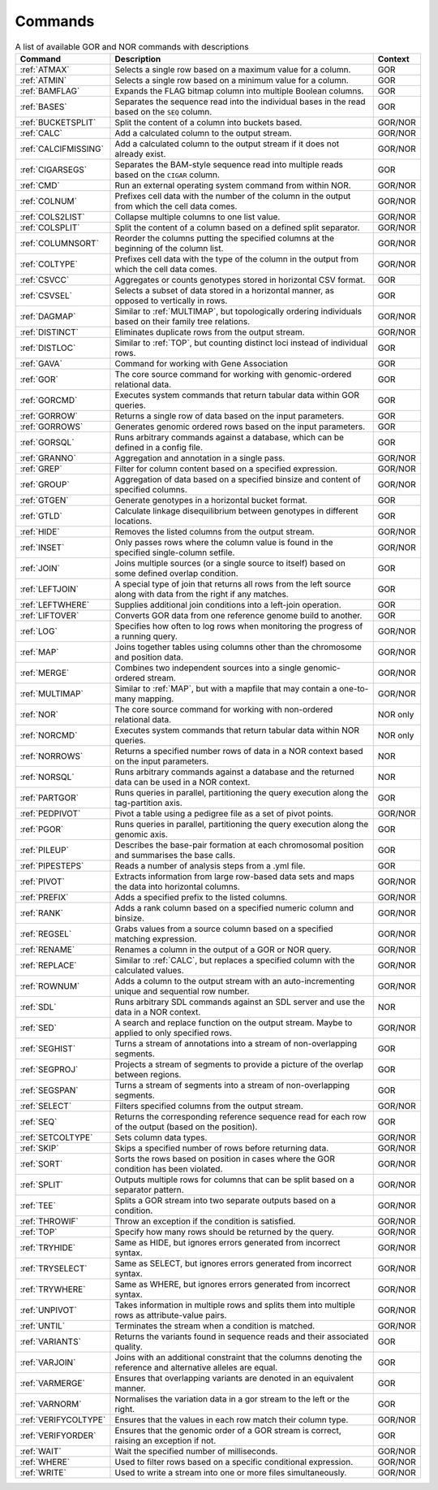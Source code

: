 .. _quickReference:

Commands
========

.. list-table:: A list of available GOR and NOR commands with descriptions
   :widths: 3  15 1
   :header-rows: 1
   :class: wxnc-reference

   * - Command
     - Description
     - Context
   * - :ref:`ATMAX`
     - Selects a single row based on a maximum value for a column.
     - GOR
   * - :ref:`ATMIN`
     - Selects a single row based on a minimum value for a column.
     - GOR
   * - :ref:`BAMFLAG`
     - Expands the FLAG bitmap column into multiple Boolean columns.
     - GOR
   * - :ref:`BASES`
     - Separates the sequence read into the individual bases in the read based on the ``SEQ`` column.
     - GOR
   * - :ref:`BUCKETSPLIT`
     - Split the content of a column into buckets based.
     - GOR/NOR
   * - :ref:`CALC`
     - Add a calculated column to the output stream.
     - GOR/NOR
   * - :ref:`CALCIFMISSING`
     - Add a calculated column to the output stream if it does not already exist.
     - GOR/NOR
   * - :ref:`CIGARSEGS`
     - Separates the BAM-style sequence read into multiple reads based on the ``CIGAR`` column.
     - GOR
   * - :ref:`CMD`
     - Run an external operating system command from within NOR.
     - GOR/NOR
   * - :ref:`COLNUM`
     - Prefixes cell data with the number of the column in the output from which the cell data comes.
     - GOR/NOR
   * - :ref:`COLS2LIST`
     - Collapse multiple columns to one list value.
     - GOR/NOR
   * - :ref:`COLSPLIT`
     - Split the content of a column based on a defined split separator.
     - GOR/NOR
   * - :ref:`COLUMNSORT`
     - Reorder the columns putting the specified columns at the beginning of the column list.
     - GOR/NOR
   * - :ref:`COLTYPE`
     - Prefixes cell data with the type of the column in the output from which the cell data comes.
     - GOR/NOR
   * - :ref:`CSVCC`
     - Aggregates or counts genotypes stored in horizontal CSV format.
     - GOR
   * - :ref:`CSVSEL`
     - Selects a subset of data stored in a horizontal manner, as opposed to vertically in rows.
     - GOR
   * - :ref:`DAGMAP`
     - Similar to :ref:`MULTIMAP`, but topologically ordering individuals based on their family tree relations.
     - GOR/NOR
   * - :ref:`DISTINCT`
     - Eliminates duplicate rows from the output stream.
     - GOR/NOR
   * - :ref:`DISTLOC`
     - Similar to :ref:`TOP`, but counting distinct loci instead of individual rows.
     - GOR
   * - :ref:`GAVA`
     - Command for working with Gene Association
     - GOR
   * - :ref:`GOR`
     - The core source command for working with genomic-ordered relational data.
     - GOR
   * - :ref:`GORCMD`
     - Executes system commands that return tabular data within GOR queries.
     - GOR
   * - :ref:`GORROW`
     - Returns a single row of data based on the input parameters.
     - GOR
   * - :ref:`GORROWS`
     - Generates genomic ordered rows based on the input parameters.
     - GOR
   * - :ref:`GORSQL`
     - Runs arbitrary commands against a database, which can be defined in a config file.
     - GOR
   * - :ref:`GRANNO`
     - Aggregation and annotation in a single pass.
     - GOR/NOR
   * - :ref:`GREP`
     - Filter for column content based on a specified expression.
     - GOR/NOR
   * - :ref:`GROUP`
     - Aggregation of data based on a specified binsize and content of specified columns.
     - GOR/NOR
   * - :ref:`GTGEN`
     - Generate genotypes in a horizontal bucket format.
     - GOR
   * - :ref:`GTLD`
     - Calculate linkage disequilibrium between genotypes in different locations.
     - GOR
   * - :ref:`HIDE`
     - Removes the listed columns from the output stream.
     - GOR/NOR
   * - :ref:`INSET`
     - Only passes rows where the column value is found in the specified single-column setfile.
     - GOR/NOR
   * - :ref:`JOIN`
     - Joins multiple sources (or a single source to itself) based on some defined overlap condition.
     - GOR
   * - :ref:`LEFTJOIN`
     - A special type of join that returns all rows from the left source along with data from the right if any matches.
     - GOR
   * - :ref:`LEFTWHERE`
     - Supplies additional join conditions into a left-join operation.
     - GOR
   * - :ref:`LIFTOVER`
     - Converts GOR data from one reference genome build to another.
     - GOR
   * - :ref:`LOG`
     - Specifies how often to log rows when monitoring the progress of a running query.
     - GOR/NOR
   * - :ref:`MAP`
     - Joins together tables using columns other than the chromosome and position data.
     - GOR/NOR
   * - :ref:`MERGE`
     - Combines two independent sources into a single genomic-ordered stream.
     - GOR/NOR
   * - :ref:`MULTIMAP`
     - Similar to :ref:`MAP`, but with a mapfile that may contain a one-to-many mapping.
     - GOR/NOR
   * - :ref:`NOR`
     - The core source command for working with non-ordered relational data.
     - NOR only
   * - :ref:`NORCMD`
     - Executes system commands that return tabular data within NOR queries.
     - NOR only
   * - :ref:`NORROWS`
     - Returns a specified number rows of data in a NOR context based on the input parameters.
     - NOR
   * - :ref:`NORSQL`
     - Runs arbitrary commands against a database and the returned data can be used in a NOR context.
     - NOR
   * - :ref:`PARTGOR`
     - Runs queries in parallel, partitioning the query execution along the tag-partition axis.
     - GOR
   * - :ref:`PEDPIVOT`
     - Pivot a table using a pedigree file as a set of pivot points.
     - GOR/NOR
   * - :ref:`PGOR`
     - Runs queries in parallel, partitioning the query execution along the genomic axis.
     - GOR
   * - :ref:`PILEUP`
     - Describes the base-pair formation at each chromosomal position and summarises the base calls.
     - GOR
   * - :ref:`PIPESTEPS`
     - Reads a number of analysis steps from a .yml file.
     - GOR
   * - :ref:`PIVOT`
     - Extracts information from large row-based data sets and maps the data into horizontal columns.
     - GOR/NOR
   * - :ref:`PREFIX`
     - Adds a specified prefix to the listed columns.
     - GOR/NOR
   * - :ref:`RANK`
     - Adds a rank column based on a specified numeric column and binsize.
     - GOR/NOR
   * - :ref:`REGSEL`
     - Grabs values from a source column based on a specified matching expression.
     - GOR/NOR
   * - :ref:`RENAME`
     - Renames a column in the output of a GOR or NOR query.
     - GOR/NOR
   * - :ref:`REPLACE`
     - Similar to :ref:`CALC`, but replaces a specified column with the calculated values.
     - GOR/NOR
   * - :ref:`ROWNUM`
     - Adds a column to the output stream with an auto-incrementing unique and sequential row number.
     - GOR/NOR
   * - :ref:`SDL`
     - Runs arbitrary SDL commands against an SDL server and use the data in a NOR context.
     - NOR
   * - :ref:`SED`
     - A search and replace function on the output stream. Maybe to applied to only specified rows.
     - GOR/NOR
   * - :ref:`SEGHIST`
     - Turns a stream of annotations into a stream of non-overlapping segments.
     - GOR
   * - :ref:`SEGPROJ`
     - Projects a stream of segments to provide a picture of the overlap between regions.
     - GOR
   * - :ref:`SEGSPAN`
     - Turns a stream of segments into a stream of non-overlapping segments.
     - GOR
   * - :ref:`SELECT`
     - Filters specified columns from the output stream.
     - GOR/NOR
   * - :ref:`SEQ`
     - Returns the corresponding reference sequence read for each row of the output (based on the position).
     - GOR
   * - :ref:`SETCOLTYPE`
     - Sets column data types.
     - GOR/NOR
   * - :ref:`SKIP`
     - Skips a specified number of rows before returning data.
     - GOR/NOR
   * - :ref:`SORT`
     - Sorts the rows based on position in cases where the GOR condition has been violated.
     - GOR/NOR
   * - :ref:`SPLIT`
     - Outputs multiple rows for columns that can be split based on a separator pattern.
     - GOR/NOR
   * - :ref:`TEE`
     - Splits a GOR stream into two separate outputs based on a condition.
     - GOR/NOR
   * - :ref:`THROWIF`
     - Throw an exception if the condition is satisfied.
     - GOR/NOR
   * - :ref:`TOP`
     - Specify how many rows should be returned by the query.
     - GOR/NOR
   * - :ref:`TRYHIDE`
     - Same as HIDE, but ignores errors generated from incorrect syntax.
     - GOR/NOR
   * - :ref:`TRYSELECT`
     - Same as SELECT, but ignores errors generated from incorrect syntax.
     - GOR/NOR
   * - :ref:`TRYWHERE`
     - Same as WHERE, but ignores errors generated from incorrect syntax.
     - GOR/NOR
   * - :ref:`UNPIVOT`
     - Takes information in multiple rows and splits them into multiple rows as attribute-value pairs.
     - GOR/NOR
   * - :ref:`UNTIL`
     - Terminates the stream when a condition is matched.
     - GOR/NOR
   * - :ref:`VARIANTS`
     - Returns the variants found in sequence reads and their associated quality.
     - GOR
   * - :ref:`VARJOIN`
     - Joins with an additional constraint that the columns denoting the reference and alternative alleles are equal.
     - GOR
   * - :ref:`VARMERGE`
     - Ensures that overlapping variants are denoted in an equivalent manner.
     - GOR
   * - :ref:`VARNORM`
     - Normalises the variation data in a gor stream to the left or the right.
     - GOR
   * - :ref:`VERIFYCOLTYPE`
     - Ensures that the values in each row match their column type.
     - GOR/NOR
   * - :ref:`VERIFYORDER`
     - Ensures that the genomic order of a GOR stream is correct, raising an exception if not.
     - GOR
   * - :ref:`WAIT`
     - Wait the specified number of milliseconds.
     - GOR/NOR
   * - :ref:`WHERE`
     - Used to filter rows based on a specific conditional expression.
     - GOR/NOR
   * - :ref:`WRITE`
     - Used to write a stream into one or more files simultaneously.
     - GOR/NOR